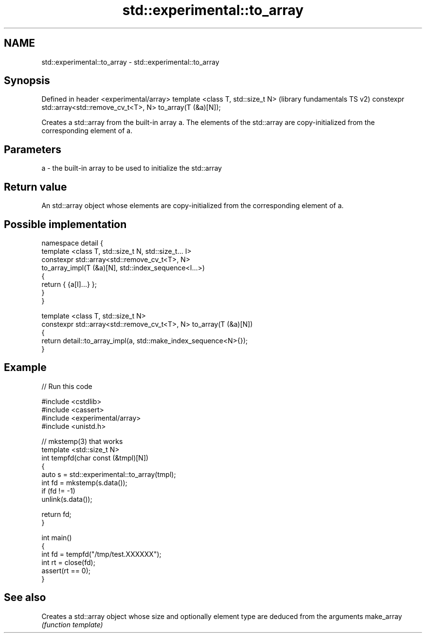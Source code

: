 .TH std::experimental::to_array 3 "2020.03.24" "http://cppreference.com" "C++ Standard Libary"
.SH NAME
std::experimental::to_array \- std::experimental::to_array

.SH Synopsis

Defined in header <experimental/array>
template <class T, std::size_t N>                                  (library fundamentals TS v2)
constexpr std::array<std::remove_cv_t<T>, N> to_array(T (&a)[N]);

Creates a std::array from the built-in array a. The elements of the std::array are copy-initialized from the corresponding element of a.

.SH Parameters


a - the built-in array to be used to initialize the std::array


.SH Return value

An std::array object whose elements are copy-initialized from the corresponding element of a.

.SH Possible implementation



  namespace detail {
  template <class T, std::size_t N, std::size_t... I>
  constexpr std::array<std::remove_cv_t<T>, N>
      to_array_impl(T (&a)[N], std::index_sequence<I...>)
  {
      return { {a[I]...} };
  }
  }

  template <class T, std::size_t N>
  constexpr std::array<std::remove_cv_t<T>, N> to_array(T (&a)[N])
  {
      return detail::to_array_impl(a, std::make_index_sequence<N>{});
  }



.SH Example


// Run this code

  #include <cstdlib>
  #include <cassert>
  #include <experimental/array>
  #include <unistd.h>

  // mkstemp(3) that works
  template <std::size_t N>
  int tempfd(char const (&tmpl)[N])
  {
      auto s = std::experimental::to_array(tmpl);
      int fd = mkstemp(s.data());
      if (fd != -1)
          unlink(s.data());

      return fd;
  }

  int main()
  {
      int fd = tempfd("/tmp/test.XXXXXX");
      int rt = close(fd);
      assert(rt == 0);
  }



.SH See also


           Creates a std::array object whose size and optionally element type are deduced from the arguments
make_array \fI(function template)\fP




